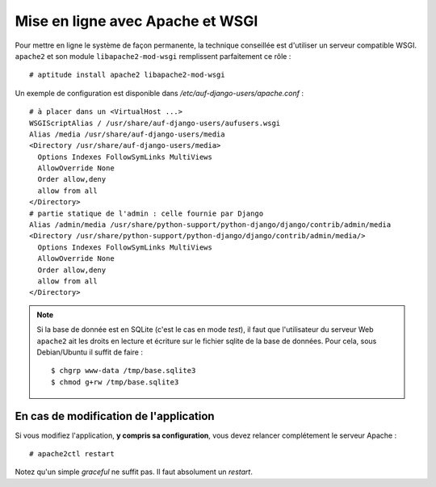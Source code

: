 Mise en ligne avec Apache et WSGI
=================================

Pour mettre en ligne le système de façon permanente, la technique conseillée
est d'utiliser un serveur compatible WSGI. ``apache2`` et son module
``libapache2-mod-wsgi`` remplissent parfaitement ce rôle : ::

  # aptitude install apache2 libapache2-mod-wsgi

Un exemple de configuration est disponible dans `/etc/auf-django-users/apache.conf` : ::

  # à placer dans un <VirtualHost ...>
  WSGIScriptAlias / /usr/share/auf-django-users/aufusers.wsgi
  Alias /media /usr/share/auf-django-users/media
  <Directory /usr/share/auf-django-users/media>
    Options Indexes FollowSymLinks MultiViews
    AllowOverride None
    Order allow,deny
    allow from all
  </Directory>
  # partie statique de l'admin : celle fournie par Django
  Alias /admin/media /usr/share/python-support/python-django/django/contrib/admin/media
  <Directory /usr/share/python-support/python-django/django/contrib/admin/media/>
    Options Indexes FollowSymLinks MultiViews
    AllowOverride None
    Order allow,deny
    allow from all
  </Directory>

.. note::
   Si la base de donnée est en SQLite (c'est le cas en mode *test*), il faut que l'utilisateur
   du serveur Web ``apache2`` ait les droits en lecture et écriture sur le fichier sqlite
   de la base de données. Pour cela, sous Debian/Ubuntu il suffit de faire : ::

        $ chgrp www-data /tmp/base.sqlite3
        $ chmod g+rw /tmp/base.sqlite3


En cas de modification de l'application
---------------------------------------

Si vous modifiez l'application, **y compris sa configuration**, vous devez relancer complétement le serveur Apache : ::
  
  # apache2ctl restart

Notez qu'un simple *graceful* ne suffit pas. Il faut absolument un *restart*.

